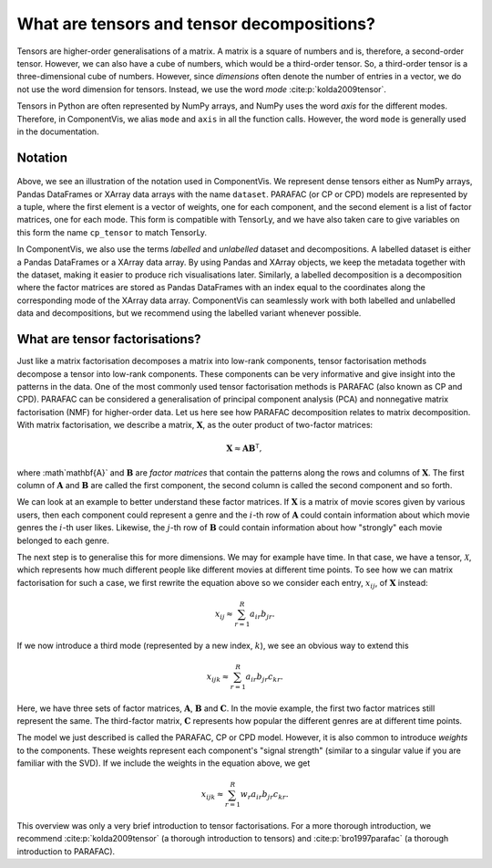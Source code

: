 What are tensors and tensor decompositions?
===========================================

Tensors are higher-order generalisations of a matrix.
A matrix is a square of numbers and is, therefore, a second-order tensor.
However, we can also have a cube of numbers, which would be a third-order tensor.
So, a third-order tensor is a three-dimensional cube of numbers.
However, since *dimensions* often denote the number of entries in a vector, we do not use the word
dimension for tensors. Instead, we use the word *mode* :cite:p:`kolda2009tensor`.

Tensors in Python are often represented by NumPy arrays, and NumPy uses the word *axis* for the different modes.
Therefore, in ComponentVis, we alias ``mode`` and ``axis`` in all the function calls.
However, the word ``mode`` is generally used in the documentation.


Notation
--------


.. figure:: figures/cp_tensor.svg
   :alt: Illustration of a coupled matrix factorization
   :width: 90 %

Above, we see an illustration of the notation used in ComponentVis.
We represent dense tensors either as NumPy arrays,
Pandas DataFrames or XArray data arrays with the name ``dataset``.
PARAFAC (or CP or CPD) models are represented by a tuple, where the first element is a vector of weights,
one for each component, and the second element is a list of factor matrices, one for each mode.
This form is compatible with TensorLy, and we have also taken care to give variables
on this form the name ``cp_tensor`` to match TensorLy.

In ComponentVis, we also use the terms *labelled* and *unlabelled* dataset and decompositions.
A labelled dataset is either a Pandas DataFrames or a XArray data array.
By using Pandas and XArray objects, we keep the metadata together with the dataset,
making it easier to produce rich visualisations later.
Similarly, a labelled decomposition is a decomposition where the factor matrices are stored as Pandas DataFrames
with an index equal to the coordinates along the corresponding mode of the XArray data array.
ComponentVis can seamlessly work with both labelled and unlabelled data and decompositions,
but we recommend using the labelled variant whenever possible.


What are tensor factorisations?
-------------------------------
Just like a matrix factorisation decomposes a matrix into low-rank components, tensor factorisation methods
decompose a tensor into low-rank components. These components can be very informative and give insight into the
patterns in the data. One of the most commonly used tensor factorisation methods is PARAFAC (also known as CP and CPD).
PARAFAC can be considered a generalisation of principal component analysis (PCA) and nonnegative matrix factorisation
(NMF) for higher-order data. Let us here see how PARAFAC decomposition relates to matrix decomposition. With
matrix factorisation, we describe a matrix, :math:`\mathbf{X}`, as the outer product of two-factor matrices:

.. math::

    \mathbf{X} \approx \mathbf{A} \mathbf{B}^\mathsf{T},

where :math`\mathbf{A}` and :math:`\mathbf{B}` are *factor matrices* that contain the patterns along the rows and
columns of :math:`\mathbf{X}`. The first column of :math:`\mathbf{A}` and :math:`\mathbf{B}` are called the first
component, the second column is called the second component and so forth.

We can look at an example to better understand these factor matrices. If :math:`\mathbf{X}` is a matrix
of movie scores given by various users, then each component could represent a genre and the :math:`i`-th row of
:math:`\mathbf{A}` could contain information about which movie genres the :math:`i`-th user likes. Likewise, the
:math:`j`-th row of :math:`\mathbf{B}` could contain information about how "strongly" each movie belonged to each
genre.

The next step is to generalise this for more dimensions. We may for example have time. In that case, we have a
tensor, :math:`\mathcal{X}`, which represents how much different people like different movies at different time
points. To see how we can matrix factorisation for such a case, we first rewrite the equation above so we consider
each entry, :math:`x_{ij}`, of :math:`\mathbf{X}` instead:

.. math::

    x_{ij} \approx \sum_{r=1}^R a_{ir} b_{jr}.

If we now introduce a third mode (represented by a new index, :math:`k`), we see an obvious way to extend this

.. math::

    x_{ijk} \approx \sum_{r=1}^R a_{ir} b_{jr} c_{kr}.

Here, we have three sets of factor matrices, :math:`\mathbf{A}`, :math:`\mathbf{B}` and :math:`\mathbf{C}`.
In the movie example, the first two factor matrices still represent the same. The third-factor matrix,
:math:`\mathbf{C}` represents how popular the different genres are at different time points.

The model we just described is called the PARAFAC, CP or CPD model.
However, it is also common to introduce *weights* to the components.
These weights represent each component's "signal strength" (similar to a singular value if you are familiar with the SVD).
If we include the weights in the equation
above, we get

.. math::

    x_{ijk} \approx \sum_{r=1}^R w_r a_{ir} b_{jr} c_{kr}.


This overview was only a very brief introduction to tensor factorisations.
For a more thorough introduction, we recommend :cite:p:`kolda2009tensor` (a thorough introduction to tensors)
and :cite:p:`bro1997parafac` (a thorough introduction to PARAFAC).